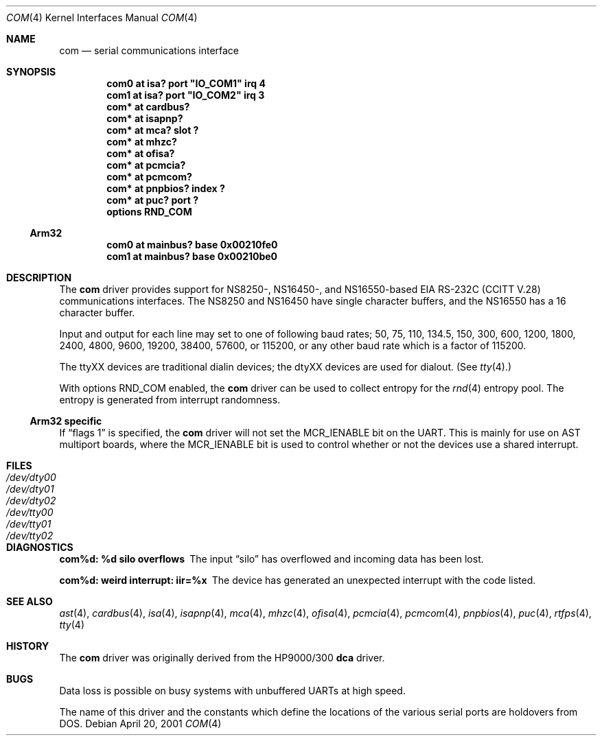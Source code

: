 .\"	$NetBSD: com.4,v 1.4 2002/08/19 00:00:48 gmcgarry Exp $
.\"
.\" Copyright (c) 1990, 1991 The Regents of the University of California.
.\" All rights reserved.
.\"
.\" This code is derived from software contributed to Berkeley by
.\" the Systems Programming Group of the University of Utah Computer
.\" Science Department.
.\" Redistribution and use in source and binary forms, with or without
.\" modification, are permitted provided that the following conditions
.\" are met:
.\" 1. Redistributions of source code must retain the above copyright
.\"    notice, this list of conditions and the following disclaimer.
.\" 2. Redistributions in binary form must reproduce the above copyright
.\"    notice, this list of conditions and the following disclaimer in the
.\"    documentation and/or other materials provided with the distribution.
.\" 3. All advertising materials mentioning features or use of this software
.\"    must display the following acknowledgement:
.\"	This product includes software developed by the University of
.\"	California, Berkeley and its contributors.
.\" 4. Neither the name of the University nor the names of its contributors
.\"    may be used to endorse or promote products derived from this software
.\"    without specific prior written permission.
.\"
.\" THIS SOFTWARE IS PROVIDED BY THE REGENTS AND CONTRIBUTORS ``AS IS'' AND
.\" ANY EXPRESS OR IMPLIED WARRANTIES, INCLUDING, BUT NOT LIMITED TO, THE
.\" IMPLIED WARRANTIES OF MERCHANTABILITY AND FITNESS FOR A PARTICULAR PURPOSE
.\" ARE DISCLAIMED.  IN NO EVENT SHALL THE REGENTS OR CONTRIBUTORS BE LIABLE
.\" FOR ANY DIRECT, INDIRECT, INCIDENTAL, SPECIAL, EXEMPLARY, OR CONSEQUENTIAL
.\" DAMAGES (INCLUDING, BUT NOT LIMITED TO, PROCUREMENT OF SUBSTITUTE GOODS
.\" OR SERVICES; LOSS OF USE, DATA, OR PROFITS; OR BUSINESS INTERRUPTION)
.\" HOWEVER CAUSED AND ON ANY THEORY OF LIABILITY, WHETHER IN CONTRACT, STRICT
.\" LIABILITY, OR TORT (INCLUDING NEGLIGENCE OR OTHERWISE) ARISING IN ANY WAY
.\" OUT OF THE USE OF THIS SOFTWARE, EVEN IF ADVISED OF THE POSSIBILITY OF
.\" SUCH DAMAGE.
.\"
.\"     from: @(#)dca.4	5.2 (Berkeley) 3/27/91
.\"
.Dd April 20, 2001
.Dt COM 4
.Os
.Sh NAME
.Nm com
.Nd
serial communications interface
.Sh SYNOPSIS
.Cd "com0 at isa? port" \&"IO_COM1\&" irq 4
.Cd "com1 at isa? port" \&"IO_COM2\&" irq 3
.Cd "com* at cardbus?"
.Cd "com* at isapnp?"
.Cd "com* at mca? slot ?"
.Cd "com* at mhzc?"
.Cd "com* at ofisa?"
.Cd "com* at pcmcia?"
.Cd "com* at pcmcom?"
.Cd "com* at pnpbios? index ?"
.Cd "com* at puc? port ?"
.Cd options RND_COM
.Ss Arm32
.Cd "com0 at mainbus? base 0x00210fe0"
.Cd "com1 at mainbus? base 0x00210be0"
.Sh DESCRIPTION
The
.Nm
driver provides support for NS8250-, NS16450-, and NS16550-based
.Tn EIA
.Tn RS-232C
.Pf ( Tn CCITT
.Tn V.28 )
communications interfaces.  The NS8250 and NS16450 have single character
buffers, and the NS16550 has a 16 character buffer.
.Pp
Input and output for each line may set to one of following baud rates;
50, 75, 110, 134.5, 150, 300, 600, 1200, 1800, 2400, 4800, 9600,
19200, 38400, 57600, or 115200, or any other baud rate which is a factor
of 115200.
.Pp
The ttyXX devices are traditional dialin devices; the dtyXX devices are
used for dialout.  (See
.Xr tty 4 . )
.Pp
With options RND_COM enabled, the
.Nm
driver can be used to collect entropy for the
.Xr rnd 4
entropy pool.  The entropy is generated from interrupt randomness.
.Ss Arm32 specific
If
.Dq flags 1
is specified, the
.Nm
driver will not set the MCR_IENABLE bit on the UART.  This is mainly for
use on AST multiport boards, where the MCR_IENABLE bit is used to control
whether or not the devices use a shared interrupt.
.Sh FILES
.Bl -tag -width Pa -compact
.It Pa /dev/dty00
.It Pa /dev/dty01
.It Pa /dev/dty02
.It Pa /dev/tty00
.It Pa /dev/tty01
.It Pa /dev/tty02
.El
.Sh DIAGNOSTICS
.Bl -diag
.It com%d: %d silo overflows
The input
.Dq silo
has overflowed and incoming data has been lost.
.It com%d: weird interrupt: iir=%x
The device has generated an unexpected interrupt
with the code listed.
.El
.Sh SEE ALSO
.Xr ast 4 ,
.Xr cardbus 4 ,
.Xr isa 4 ,
.Xr isapnp 4 ,
.Xr mca 4 ,
.Xr mhzc 4 ,
.Xr ofisa 4 ,
.Xr pcmcia 4 ,
.Xr pcmcom 4 ,
.Xr pnpbios 4 ,
.Xr puc 4 ,
.Xr rtfps 4 ,
.Xr tty 4
.Sh HISTORY
The
.Nm
driver was originally derived from the HP9000/300
.Ic dca
driver.
.Sh BUGS
Data loss is possible on busy systems with unbuffered UARTs at high speed.
.Pp
The name of this driver and the constants which define the locations
of the various serial ports are holdovers from
.Tn DOS .
